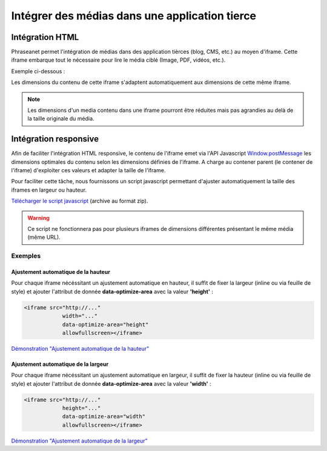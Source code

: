Intégrer des médias dans une application tierce
===============================================

================
Intégration HTML
================

Phraseanet permet l'intégration de médias dans des application tièrces (blog, CMS, etc.) au moyen d'iframe.
Cette iframe embarque tout le nécessaire pour lire le média ciblé (Image, PDF, vidéos, etc.).

Exemple ci-dessous :

.. raw:: html

    <script src="../_static/embedIframe/js/phraseanetResponsiveIFrame.min.js"></script>
    <div style="margin:auto;text-align:center;padding:5px;">
    <iframe data-optimize-area="height"
                width="100%"
                style="border:none;"
                src="https://demo.alchemyasp.com/embed/?url=https%3A//demo.alchemyasp.com/permalink/v1/68/796/preview/796.mp4%3Ftoken%3DRVaKazI9F2Sr7NgdHwRmN1n6FjdeGllwXkOLobU1AhPKHM5Jj4y3rrxO7H5WHYzS"
                allowfullscreen></iframe>
    </div>

Les dimensions du contenu de cette iframe s'adaptent automatiquement aux dimensions de cette même iframe.

.. note::

    Les dimensions d'un media contenu dans une iframe pourront être réduites mais pas agrandies au delà de la taille originale du média.

======================
Intégration responsive
======================

Afin de faciliter l'intégration HTML responsive, le contenu de l'iframe emet via l'API Javascript `Window.postMessage <https://developer.mozilla.org/en-US/docs/Web/API/Window/postMessage>`_
les dimensions optimales du contenu selon les dimensions définies de l'iframe.
A charge au contener parent (le contener de l'iframe) d'exploiter ces valeurs et adapter la taille de l'iframe.

Pour faciliter cette tâche, nous fournissons un script javascript permettant d'ajuster automatiquement la taille des iframes
en largeur ou hauteur.

`Télécharger le script javascript <../_static/embedIframe/phraseanetResponsiveIFrameDemo.zip>`_ (archive au format zip).

.. warning::

    Ce script ne fonctionnera pas pour plusieurs iframes de dimensions différentes présentant le même média (même URL).

Exemples
********

Ajustement automatique de la hauteur
^^^^^^^^^^^^^^^^^^^^^^^^^^^^^^^^^^^^

Pour chaque iframe nécéssitant un ajustement automatique en hauteur, il suffit de fixer la largeur (inline ou via feuille
de style) et ajouter l'attribut de donnée **data-optimize-area** avec la valeur **'height'** :

.. code-block:: html

    <iframe src="http://..."
                width="..."
                data-optimize-area="height"
                allowfullscreen></iframe>


`Démonstration "Ajustement automatique de la hauteur" <../_static/embedIframe/autoHeightIFrameTest.html>`_


Ajustement automatique de la largeur
^^^^^^^^^^^^^^^^^^^^^^^^^^^^^^^^^^^^

Pour chaque iframe nécéssitant un ajustement automatique en largeur, il suffit de fixer la hauteur (inline ou via feuille
de style) et ajouter l'attribut de donnée **data-optimize-area** avec la valeur **'width'** :

.. code-block:: html

    <iframe src="http://..."
                height="..."
                data-optimize-area="width"
                allowfullscreen></iframe>


`Démonstration "Ajustement automatique de la largeur" <../_static/embedIframe/autoWdthIFrameTest.html>`_
